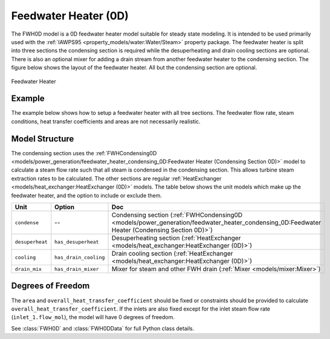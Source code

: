 Feedwater Heater (0D)
=====================

.. index::
  pair: idaes.unit_models.power_generation.feedwater_heater_0D;FWH0D

.. module:: idaes.unit_models.power_generation.feedwater_heater_0D

The FWH0D model is a 0D feedwater heater model suitable for steady state modeling.  It is intended to be used primarily used with the :ref:`IAWPS95 <property_models/water:Water/Steam>` property package. The feedwater heater is split into three sections the condensing section is required while the desuperheating and drain cooling sections are optional. There is also an optional mixer for adding a drain stream from another feedwater heater to the condensing section.  The figure below shows the layout of the feedwater heater.  All but the condensing section are optional.

.. figure:: feedwater_heater_0D.svg
  :width: 800
  :align: center

  Feedwater Heater


Example
-------

The example below shows how to setup a feedwater heater with all tree sections.  The feedwater flow rate, steam conditions, heat transfer coefficients and areas are not necessarily realistic.

.. testcode::

  import pyomo.environ as pyo
  from idaes.core import FlowsheetBlock
  from idaes.unit_models.heat_exchanger import (delta_temperature_underwood2_rule,
      delta_temperature_underwood_rule, delta_temperature_lmtd_rule)
  from idaes.property_models import Iapws95ParameterBlock
  from idaes.unit_models.power_generation import FWH0D

  def make_fwh_model():
      model = pyo.ConcreteModel()
      model.fs = FlowsheetBlock(default={
          "dynamic": False,
          "default_property_package": Iapws95ParameterBlock()})
      model.fs.properties = model.fs.config.default_property_package
      model.fs.fwh = FWH0D(default={
          "has_desuperheat":True,
          "has_drain_cooling":True,
          "has_drain_mixer":True,
          "property_package":model.fs.properties})

      model.fs.fwh.desuperheat.inlet_1.flow_mol.fix(100)
      model.fs.fwh.desuperheat.inlet_1.flow_mol.unfix()
      model.fs.fwh.desuperheat.inlet_1.pressure.fix(201325)
      model.fs.fwh.desuperheat.inlet_1.enth_mol.fix(60000)
      model.fs.fwh.drain_mix.drain.flow_mol.fix(1)
      model.fs.fwh.drain_mix.drain.pressure.fix(201325)
      model.fs.fwh.drain_mix.drain.enth_mol.fix(20000)
      model.fs.fwh.cooling.inlet_2.flow_mol.fix(400)
      model.fs.fwh.cooling.inlet_2.pressure.fix(101325)
      model.fs.fwh.cooling.inlet_2.enth_mol.fix(3000)
      model.fs.fwh.condense.area.fix(1000)
      model.fs.fwh.condense.overall_heat_transfer_coefficient.fix(100)
      model.fs.fwh.desuperheat.area.fix(1000)
      model.fs.fwh.desuperheat.overall_heat_transfer_coefficient.fix(10)
      model.fs.fwh.cooling.area.fix(1000)
      model.fs.fwh.cooling.overall_heat_transfer_coefficient.fix(10)

      model.fs.fwh.initialize()
      return(model)

  # create a feedwater heater model with all optional units and initialize
  model = make_fwh_model()

Model Structure
---------------

The condensing section uses the :ref:`FWHCondensing0D <models/power_generation/feedwater_heater_condensing_0D:Feedwater Heater (Condensing Section 0D)>` model to calculate a steam flow rate such that all steam is condensed in the condensing section.  This allows turbine steam extraction rates to be calculated. The other sections are regular  :ref:`HeatExchanger <models/heat_exchanger:HeatExchanger (0D)>` models.  The table below shows the unit models which make up the feedwater heater, and the option to include or exclude them.

=========================== ====================== ====================================================================================================================================================================
Unit                        Option                 Doc
=========================== ====================== ====================================================================================================================================================================
``condense``                --                     Condensing section (:ref:`FWHCondensing0D <models/power_generation/feedwater_heater_condensing_0D:Feedwater Heater (Condensing Section 0D)>`)
``desuperheat``             ``has_desuperheat``    Desuperheating section (:ref:`HeatExchanger <models/heat_exchanger:HeatExchanger (0D)>`)
``cooling``                 ``has_drain_cooling``  Drain cooling section (:ref:`HeatExchanger <models/heat_exchanger:HeatExchanger (0D)>`)
``drain_mix``               ``has_drain_mixer``    Mixer for steam and other FWH drain (:ref:`Mixer <models/mixer:Mixer>`)
=========================== ====================== ====================================================================================================================================================================


Degrees of Freedom
------------------

The ``area`` and ``overall_heat_transfer_coefficient`` should be fixed or constraints should be provided to calculate ``overall_heat_transfer_coefficient``.  If the inlets are also fixed except for the inlet steam flow rate (``inlet_1.flow_mol``), the model will have 0 degrees of freedom.

See :class:`FWH0D` and :class:`FWH0DData` for full Python class details.

